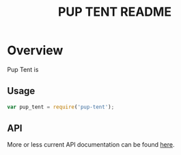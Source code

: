 #+TITLE: PUP TENT README
#+Options: num:nil
#+STARTUP: odd
#+Style: <style> h1,h2,h3 {font-family: arial, helvetica, sans-serif} </style>

* Overview

  Pup Tent is 

** Usage

  #+BEGIN_SRC javascript
var pup_tent = require('pup-tent');
  #+END_SRC

** API
   More or less current API documentation can be found [[https://kltm.github.io/pup-tent/][here]].
